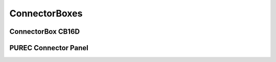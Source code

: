 ConnectorBoxes
==============



ConnectorBox CB16D
------------------



PUREC Connector Panel
---------------------



